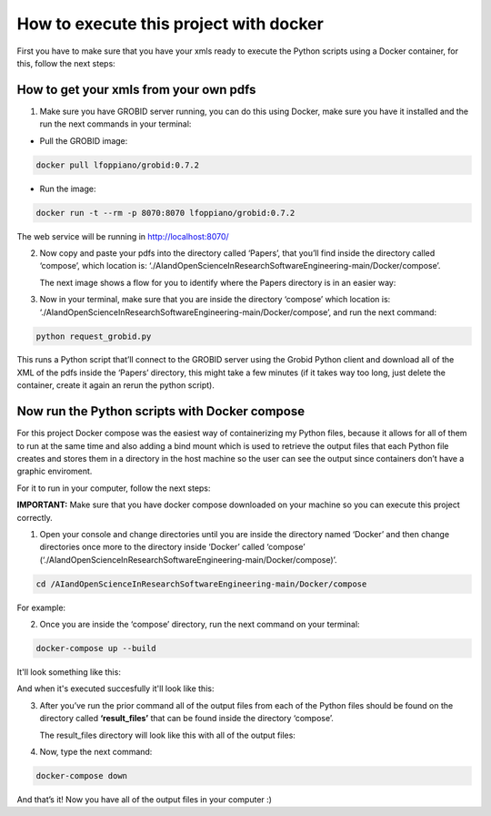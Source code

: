 How to execute this project with docker
=======================================

First you have to make sure that you have your xmls ready to execute the
Python scripts using a Docker container, for this, follow the next steps:

.. _how-to-get-your-xmls-from-your-own-pdfs-1:

How to get your xmls from your own pdfs
---------------------------------------

1. Make sure you have GROBID server running, you can do this using
   Docker, make sure you have it installed and the run the next commands
   in your terminal:

-  Pull the GROBID image:

.. code:: bash

     docker pull lfoppiano/grobid:0.7.2

-  Run the image:

.. code:: bash

     docker run -t --rm -p 8070:8070 lfoppiano/grobid:0.7.2

The web service will be running in http://localhost:8070/

2. Now copy and paste your pdfs into the directory called ‘Papers’, that
   you’ll find inside the directory called ‘compose’, which location is:
   ‘./AIandOpenScienceInResearchSoftwareEngineering-main/Docker/compose’.
   
   The next image shows a flow for you to identify where the Papers directory is in an easier way:
   
|docker:|


.. |docker:| image:: /images/docker_paper.png

3. Now in your terminal, make sure that you are inside the directory
   ‘compose’ which location is:
   ‘./AIandOpenScienceInResearchSoftwareEngineering-main/Docker/compose’,
   and run the next command:

.. code:: bash

     python request_grobid.py
     
     
|terminalseven:|


.. |terminalseven:| image:: /images/terminal7.png


This runs a Python script that’ll connect to the GROBID server using the Grobid Python client and
download all of the XML of the pdfs inside the ‘Papers’ directory, this
might take a few minutes (if it takes way too long, just delete the container, create it again an rerun the python script).

Now run the Python scripts with Docker compose
----------------------------------------------

For this project Docker compose was the easiest way of containerizing my
Python files, because it allows for all of them to run at the same time
and also adding a bind mount which is used to retrieve the output files
that each Python file creates and stores them in a directory in the host
machine so the user can see the output since containers don’t have a
graphic enviroment.

For it to run in your computer, follow the next steps:

**IMPORTANT:** Make sure that you have docker compose downloaded on your
machine so you can execute this project correctly.

1. Open your console and change directories until you are inside the
   directory named ‘Docker’ and then change directories once more to the
   directory inside ‘Docker’ called ‘compose’
   (‘./AIandOpenScienceInResearchSoftwareEngineering-main/Docker/compose)’.

.. code:: bash

     cd /AIandOpenScienceInResearchSoftwareEngineering-main/Docker/compose
     
For example:
 
 
|terminalfive:|


.. |terminalfive:| image:: /images/terminal5.png
 

2. Once you are inside the ‘compose’ directory, run the next command on
   your terminal:

.. code:: bash

     docker-compose up --build
    
It'll look something like this:

|terminalsix:|


.. |terminalsix:| image:: /images/terminal6.png


And when it's executed succesfully it'll look like this:


|terminalsixtwo:|


.. |terminalsixtwo:| image:: /images/terminal62.png


3. After you’ve run the prior command all of the output files from each
   of the Python files should be found on the directory called
   **‘result_files’** that can be found inside the directory ‘compose’.
   
   The result_files directory will look like this with all of the output files:
   
   
|output:|


.. |output:| image:: /images/output.png

   
4. Now, type the next command:

.. code:: bash

     docker-compose down

And that’s it! Now you have all of the output files in your computer :)

